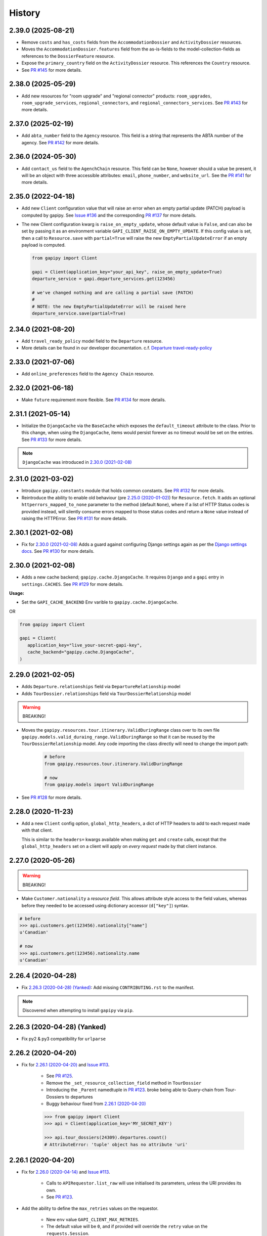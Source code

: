 .. :changelog:

History
=======

2.39.0 (2025-08-21)
-------------------

* Remove ``costs`` and ``has_costs`` fields from the ``AccommodationDossier``
  and ``ActivityDossier`` resources.
* Moves the ``AccommodationDossier.features`` field from the as-is-fields to
  the model-collection-fields as references to the ``DossierFeature`` resource.
* Expose the ``primary_country`` field on the ``ActivityDossier`` resource.
  This references the ``Country`` resource.
* See `PR #145`_ for more details.

.. _`PR #145`: https://github.com/gadventures/gapipy/pull/145


2.38.0 (2025-05-29)
-------------------

* Add new resources for "room upgrade" and "regional connector" products:
  ``room_upgrades``, ``room_upgrade_services``, ``regional_connectors``, and
  ``regional_connectors_services``. See `PR #143`_ for more details.

.. _`PR #143`: https://github.com/gadventures/gapipy/pull/143


2.37.0 (2025-02-19)
-------------------

* Add ``abta_number`` field to the ``Agency`` resource. This field is a string
  that represents the ABTA number of the agency. See `PR #142`_ for more
  details.

.. _`PR #142`: https://github.com/gadventures/gapipy/pull/142


2.36.0 (2024-05-30)
-------------------

* Add ``contact_us`` field to the ``AgenchChain`` resource. This field can be
  ``None``, however should a value be present, it will be an object with three
  accessible attributes: ``email``, ``phone_number``, and ``website_url``. See
  the `PR #141`_ for more details.

.. _`PR #141`: https://github.com/gadventures/gapipy/pull/141


2.35.0 (2022-04-18)
-------------------

* Add new ``Client`` configuration value that will raise an error when an empty
  partial update (PATCH) payload is computed by gapipy. See `Issue #136`_ and
  the corresponding `PR #137`_ for more details.

* The new Client configuration kwarg is ``raise_on_empty_update``, whose
  default value is ``False``, and can also be set by passing it as an
  environment variable ``GAPI_CLIENT_RAISE_ON_EMPTY_UPDATE``. If this config
  value is set, then a call to ``Resource.save`` with ``partial=True`` will
  raise the new ``EmptyPartialUpdateError`` if an empty payload is computed.

  .. code-block:: python

    from gapipy import Client

    gapi = Client(application_key="your_api_key", raise_on_empty_update=True)
    departure_service = gapi.departure_services.get(123456)

    # we've changed nothing and are calling a partial save (PATCH)
    #
    # NOTE: the new EmptyPartialUpdateError will be raised here
    departure_service.save(partial=True)

.. _`Issue #136`: https://github.com/gadventures/gapipy/issues/136
.. _`PR #137`: https://github.com/gadventures/gapipy/pull/137


2.34.0 (2021-08-20)
-------------------

* Add ``travel_ready_policy`` model field to the ``Departure`` resource.
* More details can be found in our developer documentation.
  c.f. `Departure travel-ready-policy`_

.. _`Departure travel-ready-policy`: https://developers.gadventures.com/docs/departure.html#travel-ready-policy


2.33.0 (2021-07-06)
-------------------

* Add ``online_preferences`` field to the ``Agency Chain`` resource.


2.32.0 (2021-06-18)
-------------------

* Make ``future`` requirement more flexible. See `PR #134`_ for more details.

.. _`PR #134`: https://github.com/gadventures/gapipy/pull/134


2.31.1 (2021-05-14)
-------------------

* Initialize the ``DjangoCache`` via the ``BaseCache`` which exposes the
  ``default_timeout`` attribute to the class. Prior to this change, when using
  the ``DjangoCache``, items would persist forever as no timeout would be set
  on the entries. See `PR #133`_ for more details.

.. note:: ``DjangoCache`` was introduced in `2.30.0 (2021-02-08)`_

.. _`PR #133`: https://github.com/gadventures/gapipy/pull/133


2.31.0 (2021-03-02)
-------------------

* Introduce ``gapipy.constants`` module that holds common constants. See
  `PR #132`_ for more details.

* Reintroduce the ability to enable old behaviour (pre `2.25.0 (2020-01-02)`_)
  for ``Resource.fetch``. It adds an optional ``httperrors_mapped_to_none``
  parameter to the method (default ``None``), where if a list of HTTP Status
  codes is provided instead, will silently consume errors mapped to those
  status codes and return a ``None`` value instead of raising the HTTPError.
  See `PR #131`_ for more details.

.. _`PR #131`: https://github.com/gadventures/gapipy/pull/131
.. _`PR #132`: https://github.com/gadventures/gapipy/pull/132


2.30.1 (2021-02-08)
-------------------

* Fix for `2.30.0 (2021-02-08)`_ Adds a guard against configuring Django
  settings again as per the `Django settings docs`_. See `PR #130`_ for more
  details.

.. _`Django settings docs`: https://docs.djangoproject.com/en/3.1/topics/settings/#either-configure-or-django-settings-module-is-required
.. _`PR #130`: https://github.com/gadventures/gapipy/pull/130


2.30.0 (2021-02-08)
-------------------

* Adds a new cache backend; ``gapipy.cache.DjangoCache``. It requires ``Django``
  and a ``gapi`` entry in ``settings.CACHES``. See `PR #129`_ for more details.

.. _`PR #129`: https://github.com/gadventures/gapipy/pull/129/

**Usage:**

* Set the ``GAPI_CACHE_BACKEND`` Env varible to ``gapipy.cache.DjangoCache``.

OR

.. code-block:: python

   from gapipy import Client

   gapi = Client(
      application_key="live_your-secret-gapi-key",
      cache_backend="gapipy.cache.DjangoCache",
   )


2.29.0 (2021-02-05)
-------------------

* Adds ``Departure.relationships`` field via ``DepartureRelationship`` model
* Adds ``TourDossier.relationships`` field via ``TourDossierRelationship``
  model

.. warning:: BREAKING!

* Moves the ``gapipy.resources.tour.itinerary.ValidDuringRange`` class over to
  its own file ``gapipy.models.valid_duraing_range.ValidDuringRange``
  so that it can be reused by the ``TourDossierRelationship`` model. Any code
  importing the class directly will need to change the import path:

   .. code-block:: python

      # before
      from gapipy.resources.tour.itinerary.ValidDuringRange

      # now
      from gapipy.models import ValidDuringRange

* See `PR #128`_ for more details.

.. _`PR #128`: https://github.com/gadventures/gapipy/pull/128/


2.28.0 (2020-11-23)
-------------------

* Add a new ``Client`` config option, ``global_http_headers``, a dict of HTTP
  headers to add to each request made with that client.

  This is similar to the ``headers=`` kwargs available when making ``get`` and
  ``create`` calls, except that the ``global_http_headers`` set on a client
  will apply on *every request* made by that client instance.


2.27.0 (2020-05-26)
-------------------

.. warning:: BREAKING!

* Make ``Customer.nationality`` a *resource field*. This allows attribute style
  access to the field values, whereas before they needed to be accessed using
  dictionary accessor (``d["key"]``) syntax.

.. code-block:: python

   # before
   >>> api.customers.get(123456).nationality["name"]
   u'Canadian'

   # now
   >>> api.customers.get(123456).nationality.name
   u'Canadian'


2.26.4 (2020-04-28)
-------------------

* Fix `2.26.3 (2020-04-28) (Yanked)`_: Add missing ``CONTRIBUTING.rst`` to the
  manifest.

.. note:: Discovered when attempting to install ``gapipy`` via ``pip``.


2.26.3 (2020-04-28) (Yanked)
----------------------------

* Fix py2 & py3 compatibility for ``urlparse``


2.26.2 (2020-04-20)
-------------------

* Fix for `2.26.1 (2020-04-20)`_ and `Issue #113`_.

   * See `PR #125`_.
   * Remove the ``_set_resource_collection_field`` method in ``TourDossier``
   * Introducing the ``_Parent`` namedtuple in `PR #123`_.
     broke being able to Query-chain from Tour-Dossiers to departures
   * Buggy behaviour fixed from `2.26.1 (2020-04-20)`_

   .. code-block:: python

      >>> from gapipy import Client
      >>> api = Client(application_key='MY_SECRET_KEY')

      >>> api.tour_dossiers(24309).departures.count()
      # AttributeError: 'tuple' object has no attribute 'uri'

.. _`PR #125`: https://github.com/gadventures/gapipy/pull/125


2.26.1 (2020-04-20)
-------------------

* Fix for `2.26.0 (2020-04-14)`_ and `Issue #113`_.

   * Calls to ``APIRequestor.list_raw`` will use initialised its parameters,
     unless the URI provides its own.
   * See `PR #123`_.

* Add the ability to define the ``max_retries`` values on the requestor.

   * New ``env`` value ``GAPI_CLIENT_MAX_RETRIES``.
   * The default value will be ``0``, and if provided will override the ``retry``
     value on the ``requests.Session``.
   * This change will also always initialize a ``requests.Session`` value on
     initialisation of the ``gapipy.Client``.
   * See `PR #124`_.

* Add ``variation_id`` field to the ``Image`` resource.

   * See `Commit edc8d9b`_.

* Update the ``ActivityDossier`` and ``AccommodationDossier`` resources.

   * Remove the ``is_prepaid`` field.
   * Adds the ``has_costs`` field.
   * See `Commit bd35531`_. 

.. _`Issue #113`: https://github.com/gadventures/gapipy/issues/113
.. _`PR #123`: https://github.com/gadventures/gapipy/pull/123
.. _`PR #124`: https://github.com/gadventures/gapipy/pull/124
.. _`Commit edc8d9b`: https://github.com/gadventures/gapipy/commit/edc8d9b
.. _`Commit bd35531`: https://github.com/gadventures/gapipy/commit/bd35531


2.26.0 (2020-04-14)
-------------------

.. warning:: BREAKING!

* The ``Query.filter`` method will return a clone/copy of itself. This will
  preserve the state of ``filters`` on the original Query object.
* The ``Query.all`` method will **not** clear the filters after returning.
* The ``Query.all`` method will return a ``TypeError`` if a type other than
  an ``int`` is passed to the ``limit`` argument.
* The ``Query.count`` method will **not** clear the filters after returning.
* See `PR #121`_ for more details.

New behaviour with the ``Query.filter`` method:

.. code-block:: python

   >>> from gapipy import Client
   >>> api = Client(application_key='MY_SECRET_KEY')

   # create a filter on the departures
   >>> query = api.departures.filter(**{"tour_dossier.id": "24309"})
   >>> query.count()
   494

   # we preserve the filter status of the current query
   >>> query.filter(**{"availability.status": "AVAILABLE"}).count()
   80

   >>> query.count()
   494

* The ``AgencyChain.agencies`` attribute returns a list of ``Agency`` objects.
  See `Commit f34afd52`_.

.. _`PR #121`: https://github.com/gadventures/gapipy/pull/121
.. _`Commit f34afd52`: https://github.com/gadventures/gapipy/commit/f34afd52


2.25.1 (2020-01-02)
-------------------

* Improve contribution instructions to check long_description rST file in dist
* Dev Requirement updates:

   * Add ``readme_renderer==24.0``
   * Add ``twine==1.15.0`` for ``twine check`` command


2.25.0 (2020-01-02)
-------------------

* Failing to fetch inlined Resource (from Stubs) will raise the underlying
  requests.HTTPError instead of AttributeError resulting from a ``None``.
* Adds ``httperrors_mapped_to_none`` kwarg to ``gapipy.query.Query.get``
  with default value ``gapipy.query.HTTPERRORS_MAPPED_TO_NONE``
* Modifies ``gapipy.resources.base.Resource.fetch`` to
  pass ``httperrors_mapped_to_none=None`` to ``Query.get``
* This ensures that any underlying ``requests.HTTPError`` from ``Query.get``
  is bubbled up to the caller. It is most prevalent when reference Resource stubs
  fail to be retrieved from the G API. Prior to this change ``Resource.fetch``
  would return a ``None`` value resulting in an ``AttributeError``. Now, if the
  stub fails to fetch due to an HTTPError, that will be raised instead


2.24.3 (2019-12-12)
-------------------

* Exclude the ``tests`` package from the package distribution


2.24.2 (2019-12-12)
-------------------

* Adds the ``compute_request_signature`` and ``compute_webhook_validation_key``
  utility methods. See `PR #122`_.

.. _`PR #122`: https://github.com/gadventures/gapipy/pull/122


2.24.1 (2019-12-12)
-------------------

* Add ``slug`` field to ``TourDossier`` resource. See `PR #120`_.

.. _`PR #120`: https://github.com/gadventures/gapipy/pull/120


2.24.0 (2019-11-05)
-------------------

* Add missing/new fields to the following resources. See `PR #117`_.

   * AccommodationDossier: ``categories``, ``suggested_dossiers``, ``visited_countries``, ``visited_cities``
   * ActivityDossier: ``suggested_dossiers``, ``visited_countries``, ``visited_cities``
   * Departure: ``local_payments``
   * Itinerary: ``publish_state``

* Add ``continent`` and ``place`` references to the ``Countries`` resource. See
  `PR #115`_.
* Accept ``additional_headers`` optional kwarg on ``create``. See `PR #114`_.

.. _`PR #114`: https://github.com/gadventures/gapipy/pull/114
.. _`PR #115`: https://github.com/gadventures/gapipy/pull/115
.. _`PR #117`: https://github.com/gadventures/gapipy/pull/117


2.23.0 (2019-11-04)
-------------------

* Remove deprecated ``tour_dossiers.itineraries`` field and related code


2.22.0 (2019-10-10)
-------------------

* Add ``booking_company`` field to ``Booking`` resource


2.21.0 (2019-04-09)
-------------------

* Add ``ripple_score`` to ``Itinerary`` resource


2.20.1 (2019-02-20)
-------------------

* HISTORY.rst doc fixes


2.20.0 (2019-02-20)
-------------------

* Add ``Requirement`` and ``RequirementSet`` resources
* Move ``Checkin`` resource to the ``resources.booking`` module
* The ``Query`` object will resolve to use the ``href`` value when
  returning the iterator to fetch ``all`` of some resource. This is
  needed because ``bookings/123456/requirements`` actually returns a list
  of ``RequirementSet`` resources
* See `Release tag 2.20.0`_ for more details.

.. _`Release tag 2.20.0`: https://github.com/gadventures/gapipy/releases/tag/2.20.0


2.19.4 (2019-02-14)
-------------------

* Add ``get_category_name`` helper method to ``TourDossier`` resource


2.19.3 (2019-02-12)
-------------------

* Attempt to fix rST formatting of ``README`` and ``HISTORY`` on pypi


2.19.2 (2019-02-12)
-------------------

* Become agnostic between redis ``2.x.x`` && ``3.x.x`` versions

   * the ``setex`` method argument order changes between the major versions


2.19.1 (2019-02-12)
-------------------

.. note:: HotFix for `2.19.0 (2019-02-12)`_.

* adds ``requirements.txt`` file to the distribution ``MANIFEST``


2.19.0 (2019-02-12)
-------------------

* Add ``booking_companies`` field to ``Itinerary`` resource
* Pin our requirement/dependency versions

   * pin ``future == 0.16.0``
   * pin ``requests >= 2.18.4, < 3.0.0``
   * read ``setup.py`` requirements from ``requirements.txt``


2.18.1 (2019-02-07)
-------------------

* Add ``customers`` nested resource to ``bookings``


2.18.0 (2018-12-14)
-------------------

* Add ``merchandise`` resource
* Add ``merchandise_services`` resources


2.17.0 (2018-11-12)
-------------------

* Add ``membership_programs`` field to the ``Customer`` resource


2.16.0 (2018-11-07)
-------------------

* Completely remove the deprecated ``add_ons`` field from the Departure resource
* Add missing fields to various Dossier resources

   * AccommodationDossier: ``flags``, ``is_prepaid``, ``service_time``, ``show_on_reservation_sheet``
   * ActivityDossier: ``is_prepaid``, ``service_time``, ``show_on_reservation_sheet``
   * CountryDossier: ``flags``
   * PlaceDossier: ``flags``
   * TransportDossier: ``flags``

* Add ``valid_during_ranges`` list field to the Itinerary resource. This field is
  a list field of the newly added ``ValidDuringRange`` model (described below)
* Add ``ValidDuringRange`` model. It consists of two date fields, ``start_date``,
  and ``end_date``. It also provides a number of convenience methods to determine
  if the date range provided is valid, or relative to some date.

   * ``is_expired``: Is it expired relative to ``datetime.date.today``
   * ``is_valid_today``: Is it valid relative to ``datetime.date.today``
   * ``is_valid_during_range``: Is it valid for some give start/end date range
   * ``is_valid_on_or_after_date``: Is it valid on or after some date
   * ``is_valid_on_or_before_date``: Is it valid on or before some date
   * ``is_valid_on_date``: Is it valid on some date
   * ``is_valid_sometime``: Is it valid at all


2.15.0 (2018-10-10)
-------------------

* Add ``country`` reference to ``Nationality`` resource.
* Moved ``resources/bookings/nationality.py`` to ``resources/geo/*``.


2.14.6 (2018-08-01)
-------------------

* Check for presence of ``id`` field directly in the Resource ``__dict__`` in
  order to prevent a chicken/egg situation when attempting to ``save``. This is
  needed due to the change introduced in 2.14.4, where we explicitly raise an
  AttributeError when trying to access the ``id`` attribute.
* Added ``service_code`` field for Activty & Accommodation Dossier resources.


2.14.5 (2018-08-01)
-------------------

* deleted


2.14.4 (2018-07-13)
-------------------

* Raise an ``AttributeError`` when trying to access ``id`` on
  ``Resource.__getattr__``.
* Don't send duplicate params when paginating through list results.
* Implement ``first()`` method for ``Query``.

2.14.3 (2018-05-29)
-------------------

* Expose Linked Bookings via the API.

2.14.1 (2018-05-15)
-------------------

* Add ``booking_companies`` field to Agency resource.
* Remove ``bookings`` field from Agency resource.
* Add ``requirements`` as_is field to Departure Service resource.
* Add ``policy_emergency_phone_number`` field to Insurance Service resource.


2.14.0 (2018-05-15)
-------------------

* Remove deprecated ``add_ons`` field from ``Departure`` resource.
* Add ``costs`` field to ``Accommodation`` & ``ActivityDossier`` resources.


2.13.0 (2018-03-31)
-------------------

* Add ``meal_budgets`` list field to ``CountryDossier`` resource.
* Add ``publish_state`` field to ``DossierFeatures`` resource.


2.12.0 (2018-02-14)
-------------------

* Add optional ``headers`` parameter to Query.get to allow HTTP-Headers to be
  passed. e.g. ``client.<resource>.get(1234, headers={'A':'a'})``. See
  `PR #91`_.
* Add ``preferred_display_name`` field to ``Agency`` resource. See `PR #92`_.
* Add ``booking_companies`` array field to all Product-type resources. See
  `PR #93`_.

   * Accommodation
   * Activity
   * AgencyChain
   * Departure
   * SingleSupplement
   * TourDossier
   * Transport

.. _`PR #91`: https://github.com/gadventures/gapipy/pull/91
.. _`PR #92`: https://github.com/gadventures/gapipy/pull/92
.. _`PR #93`: https://github.com/gadventures/gapipy/pull/93


2.11.4 (2018-01-29)
-------------------

* Add ``agency_chain`` field to ``Booking`` resource
* Add ``id`` field as part of the ``DossierDetail`` model See `PR #89`_.
* Add ``agency_chains`` field to the ``Agency`` resource. See `PR #90`_.
* See `Release tag 2.11.3`_ for more details.

.. _`PR #89`: https://github.com/gadventures/gapipy/pull/89
.. _`PR #90`: https://github.com/gadventures/gapipy/pull/90
.. _`Release tag 2.11.3`: https://github.com/gadventures/gapipy/releases/tag/2.11.3


2.11.0 (2017-12-18)
-------------------

* The ``Customer.address`` field uses the ``Address`` model, and is no longer a
  dict.
* Passing in ``uuid=True`` to ``Client`` kwargs enables ``uuid`` generation
  for every request.


2.10.0 (2017-12-01)
-------------------

* Add the ``amount_pending`` field to the ``Booking`` resource
* The ``PricePromotion`` model extends from the ``Promotion`` resource (PR/85)
* Update the ``Agent`` class to use BaseModel classes for the ``role``
  and ``phone_numbers`` fields.
* see `Release tag 2.10.0`_ for more details.

.. _`Release tag 2.10.0`: https://github.com/gadventures/gapipy/releases/tag/2.10.0


2.9.3 (2017-11-23)
------------------

.. note:: We have skipped Release ``2.9.2`` due to pypi upload issues.

* Expose ``requirement_set`` for ``departure_services`` & ``activity_services``.


2.9.1 (2017-11-22)
------------------

.. note:: * We have skipped Release ``2.9.0`` due to pypi upload issues.

* Adds the ``options`` method on the Resource Query object. See
  `Release tag 2.9.1`_ for more details.

.. _`Release tag 2.9.1`: https://github.com/gadventures/gapipy/releases/tag/2.9.1


2.8.2 (2017-11-14)
------------------

* Adds fields ``sale_start_datetime`` and ``sale_finish_datetime`` to the
  Promotion resource. The fields mark the start/finish date-time values
  for when a Promotion is applicable. The values represented are in UTC.


2.8.1 (2017-10-25)
------------------

* Add new fields to the ``Agency`` and ``AgencyChain`` resources


2.8.0 (2017-10-23)
------------------

* This release adds a behaviour change to the ``.all()`` method on resource
  Query objects. Prior to this release, the base Resource Query object would
  retain any previously added ``filter`` values, and be used in subsequent
  calls. Now the underlying filters are reset after a ``<resource>.all()`` call
  is made.

  See `Issue #76`_ and `PR #77`_ for details and the resulting fix. 

* Adds missing fields to the Agency and Flight Service resources (PR/78)

.. _`Issue #76`: https://github.com/gadventures/gapipy/issues/76
.. _`PR #77`: https://github.com/gadventures/gapipy/pull/77


2.7.6 (2017-10-04)
------------------

* Add ``agency`` field to ``Booking`` resource.


2.7.5 (2017-09-25)
------------------

* Add test fix for Accommodation. It is a listable resource as of ``2.7.4``
* Add regression test for departures.addon.product model
  * Ensure Addon's are instantiated to the correct underlying model.
  * Prior to this release, all Addon.product resources were instantiated as
  ``Accommodation``.


2.7.4 (2017-09-20)
------------------

* Add ``videos``, ``images``, and ``categories`` to ``Activity``, ``Transport``,
  ``Place``, and ``Accommodation Dossier`` resources.
* Add ``flags`` to Itinerary resource
* Add list view of ``Accommodations`` resource


2.7.3 (2017-09-06)
------------------

* Add ``type`` field to ``AgencyDocument`` model
* Add ``structured_itinerary`` model collection field to ``Departure`` resource


2.7.2 (2017-08-18)
------------------

* Fix flight_status Reference value in FlightService resource


2.7.1 (2017-08-18)
------------------

* Fix: remove FlightStatus import reference for FlightService resource
* Add fields (fixes two broken Resource tests)

  * Add ``href`` field for ``checkins`` resource
  * Add ``date_cancelled`` field for ``departures`` resource

* Fix broken ``UpdateCreateResource`` tests


2.7.0 (2017-08-18)
------------------

* Remove ``flight_statuses`` and ``flight_segments`` resources.


2.6.2 (2017-08-11)
------------------

* Version bump


2.6.1 (2017-08-11)
------------------

* Adds a Deprecation warning when using the ``tours`` resource.


2.6.0 (2017-08-11)
------------------

* Fixed `Issue #65`_: only
  write data into the local cache after a fetch from the API, do not write data
  into the local cache when fetching from the local cache.

.. _`Issue #65`: https://github.com/gadventures/gapipy/issues/65


2.5.2 (2017-04-26)
------------------

* Added ``future`` dependency to setup.py


2.5.1 (2017-02-08)
------------------

* Fixed an issue in which modifying a nested dictionary caused gapipy to not
  identify a change in the data.
* Added ``tox.ini`` for testing across Python platforms.
* Capture ``403`` Status Codes as a ``None`` object.

2.5.0 (2017-01-20)
------------------

* Provided Python 3 functionality (still Python 2 compatible)
* Removed Python 2 only tests
* Installed ``future`` module for smooth Python 2 to Python 3 migration
* Remove ``DictToModel`` class and the associated tests
* Add ``Dossier`` Resource(s)
* Minor field updates to: ``Customer``, ``InsuranceService``,
  ``DepartureService``, ``Booking``, ``FlightStatus``, ``State``


2.4.9 (2016-11-22)
------------------

* Fixed a bug with internal ``_get_uri`` function.


2.4.8 (2016-11-11)
------------------

* Adjusted ``Checkin`` resource to meet updated spec.


2.4.7 (2016-10-25)
------------------

* Added ``Checkin`` resource.


2.4.6 (2016-10-19)
------------------

* Fix broken ``Duration`` init in ``ActivityDossier`` (likely broke due to
  changes that happened in 2.0.0)


2.4.5 (2016-10-13)
------------------

* Added ``Image`` resource definition and put it to use in ``Itinerary`` and,
  ``PlaceDossier``


2.4.4 (2016-09-09)
------------------

* Added ``date_last_modified`` and ``date_created`` to ``Promotion``.


2.4.3 (2016-09-06)
------------------

* Added ``gender`` to ``Customer``.
* Added ``places_of_interest`` to ``Place``.


2.4.2 (2016-07-08)
------------------

* Added ``departure`` reference to ``DepartureComponent``


2.4.1 (2016-07-06)
------------------

* Removed use of ``.iteritems`` wherever present in favour of ``.items``
* Added ``features`` representation to ``ActivityDossier`` and,
  ``TransportDossier``


2.4.0 (2016-06-29)
------------------

* Added ``CountryDossier`` resource.


2.3.0 (2016-06-28)
------------------

* Added ``DossierSegment`` resource.
* Added ``ServiceLevel`` resource.


2.2.2 (2016-06-08)
------------------

* Added day ``label`` field to the ``Itinerary`` resource.


2.2.1 (2016-06-06)
------------------

* Added ``audience`` field to the ``Document`` resource.


2.2.0 (2016-05-17)
------------------

* Added ``transactional_email``, and ``emails`` to ``Agency`` resource.


2.1.2 (2016-05-17)
------------------

* Added ``audience`` to ``Invoice`` resource.


2.1.1 (2016-04-29)
------------------

* Removed invalid field, ``email`` from ``AgencyChain``


2.1.0 (2016-04-25)
------------------

* Added new resource, ``AgencyChain``


2.0.0 (2016-03-11)
------------------

The global reference to the last instantiated ``Client`` has been removed. It
is now mandatory to pass in a Client instance when instantiating a ``Model`` or
``Resource``.

In practice, this should not introduce too many changes in codebases that are
using ``gapipy``, since most resource interacation happens through a ``Client``
instance (e.g. ``api.tours.get(123)``, or ``api.customers.create({...})``),
instead of being instantiated independently. The one possible exception is unit
testing: in that case, ``Client.build`` can be useful.

The global variable was causing issues with connection pooling when multiple
client with different configurations were used at the same time.


1.1.0 (2016-03-11)
------------------

* Added new resource, ``DossierFeature``


1.0.0 (2016-02-29)
------------------

* Adopted `Semantic Versioning`_ for this project.

.. warning:: BREAKING!

* Refactored how the cache key is set. This is a breaking change for any
  modules that implemented their own cache interface. The cache modules are
  no longer responsible for defining the cache value, but simply storing
  whatever it is given into cache. The ``Query`` object now introduces a
  ``query_key`` method which generates the cache key sent to the cache
  modules.

.. _`Semantic Versioning`: http://semver.org/


0.6.3 (2016-01-21)
------------------

* Added better error handling to ``Client.build``. An AttributeError raised when
  instantiating a resource won't be shadowed by the except block anymore.


0.6.2 (2016-01-20)
------------------

* Fixed a regression bug when initializing DepartureServiceRoom model.


0.6.1 (2016-01-20)
------------------

* Fixed a regression bug when initializing services.


0.6.0 (2016-01-20)
------------------

* Fixed a bug when initializing list of resources.


0.5.5 (2016-01-08)
------------------

* Added a component of type ``ACCOMMODATION`` to ``Itineraries``.


0.5.4 (2016-01-04)
------------------

* Added ``associated_services`` to ``SingleSupplementService``


0.5.3 (2015-12-31)
------------------

* Added ``name`` to ``Departure``.
* Happy New Year!


0.5.2 (2015-12-15)
------------------

* Added ``variation_id`` to ``BaseCache`` to fix a ``TypeError`` when using
  the ``NullCache``


0.5.1 (2015-12-14)
------------------

* Add ``associated_agency`` to ``bookings`` resource


0.5.0 (2015-12-10)
------------------

* Minor adjusted in Query internals to ensure the ``variation_id`` of an
  Itinerary is handled properly.
* Added ``ItineraryHighlights`` and ``ItineraryMedia`` resources. These are
  sub resources of the ``Itinerary``


0.4.6 (2015-12-09)
------------------

* Added connection pool caching to ``RedisCache``. Instances of ``gapipy`` with
  the same cache settings (in the same Python process) will share a connection
  pool.


0.4.5 (2015-11-05)
------------------

* Added ``code`` field to the ``type`` of an ``Itinerary``'s listed
  ``details``.


0.4.4 (2015-11-04)
------------------

* Added the ``details`` field to the ``Itinerary`` resource -- a list of
  textual details about an itinerary.


0.4.3 (2015-11-03)
-------------------

* Added the ``tour_dossier`` field to the ``Itinerary`` resource.


0.4.2 (2015-10-28)
------------------

* Fixed a bug that would cause ``amount`` when looking at ``Promotion`` objects
  in the ``Departure`` to be removed from the data dict.


0.4.1 (2015-10-16)
------------------

* Moved an import of ``requests`` down from the module level. Fixes issues in
  CI environments.


0.4.0 (2015-10-13)
------------------

* Added connection pooling options, see docs for details on
  ``connection_pool_options``.


0.3.0 (2015-09-24)
------------------

* Modified how the ``Promotion`` object is loaded within ``price_bands`` on a
  ``Departure``. It now correctly captures the ``amount`` field.


0.2.0 (2015-09-15)
------------------

* Modified objects within ``cache`` module to handle ``variation_id``, which is
  exposed within the ``Itinerary`` object. Previously, the ``Itinerary`` would
  not be correctly stored in cache with its variant reference.


0.1.51 (2015-08-31)
-------------------

* Added the ``components`` field to the ``Departure`` resource.


0.1.50 (2015-07-28)
-------------------

* Fixed an issue with the default ``gapipy.cache.NullCache`` when ``is_cached``
  was used.


0.1.49 (2015-07-23)
-------------------

* Added new fields to ``Itinerary`` revolving around variations.
* Added ``declined_reason`` to all service resources.


0.1.48 (2015-07-15)
-------------------

* Add DeclinedReason resource


0.1.47 (2015-07-08)
-------------------

* Fixed a bug in ``APIRequestor.get``. Requesting a resource with with an id of
  ``0`` won't raise an Exception anymore.


0.1.46 (2015-06-10)
-------------------

* Added ``associated_services`` and ``original_departure_service`` to various
  service resources and ``departure_services`` model respectively.


0.1.45 (2015-05-27)
-------------------

* Fixed ``products`` within the ``Promotion`` resource to properly retain
  ``type`` and ``sub_type`` fields after being parsed into a dictionary.


0.1.44 (2015-05-22)
-------------------

* Changed default ``cache_backend`` to use ``gapipy.cache.NullCache``.
  Previously, ``SimpleCache`` was the default and led to confusion in
  production environments, specifically as to why resources were not matching
  the API output. Now, by default, to get any caching from gapipy you must
  explicitly set it.


0.1.43 (2015-04-29)
-------------------

* Fixed ``Place`` init with empty admin_divisions.


0.1.42 (2015-04-29)
-------------------

* Added ``description`` to ``TourCategory`` resource.


0.1.41 (2015-04-14)
-------------------

* Added ``DepartureComponent`` resource. See the official G API
  `documentation <https://developers.gadventures.com/docs/departure_component.html>`_
  for details.


0.1.40 (2015-04-06)
-------------------

* Added ``deposit`` to ``DepartureService`` resource.


0.1.39 (2015-03-31)
-------------------

* Refactor ``APIRequestor._request``. While this should not change existing
  functionality, it is now possible to override specific methods on the class.


0.1.38 (2015-03-23)
-------------------

* Fixed: Due to inconsistencies in the G API with regards to nested resources,
  the ``fetch`` function was modified to use the raw data from the API, rather
  than a specific set of allowed fields.


0.1.37 (2015-03-23)
-------------------

* Fixed: Iterating over ``products`` within the ``promotions`` object now works
  as expected. Previously, accessing the ``products`` attribute would result in
  a Query object with incorrect parameters.


0.1.36 (2015-03-17)
-------------------

* Support free to amount price range formatting (e.g. Free-10CAD)


0.1.35 (2015-03-12)
-------------------

* Added ``duration_min`` & ``duration_max`` to ``ActivityDossier`` model


0.1.34 (2015-03-11)
-------------------

* Added ``OptionalActivity`` model
* All Dossiers with ``details``:
  * Now represented as list of ``DossierDetail`` models
  * Added convenience methods for retrieving specific details
* ``ItineraryComponent`` and ``ActivityDossier`` use new ``Duration`` model
  for their ``duration`` field/property
* Added ``duration_label`` and ``location_label`` to ``ItineraryComponent``
* Added ``duration_label``, ``price_per_person_label``, and
  ``price_per_group_label`` to ``ActivityDossier``


0.1.33 (2015-03-02)
-------------------

* Added ``name`` field to the Itinerary resource.


0.1.32 (2015-02-18)
-------------------

* Changed cache key creation to account for ``GAPI_LANGUAGE`` when the
  environment variable is set.


0.1.31 (2015-02-18)
-------------------

* Fixed a bug when setting _resource_fields in ``DepartureService`` resource


0.1.30 (2015-02-11)
-------------------

* ``TourDossier.structured_itineraries`` now refers to a list of Itinerary
  resources


0.1.29 (2015-02-10)
-------------------

* Added ``TransportDossier`` and ``Itinerary`` resources.

* The reference to the itinerary in a ``DepartureService`` is now a
  full-fledged ``Itinerary`` resource.


0.1.28 (2015-01-22)
-------------------

* Bug fix to correctly send ``Content-Type: application/json`` in POST, PUT,
  or PATCH.


0.1.27 (2015-01-19)
-------------------

* Update ``DepartureService`` object to contain a reference to its
  ``Itinerary``


0.1.26 (2015-01-14)
-------------------

* Normalize API request headers, to promote caching.


0.1.25 (2015-01-09)
-------------------

* Added ``ActivityDossier`` and ``AccommodationDossier`` resources, as well as
  references to it from ``Activity`` and ``Accommodation``.


0.1.24 (2015-01-07)
-------------------

* Added ``PlaceDossier`` resource, as well as reference to it from ``Place``


0.1.22 (2014-12-12)
-------------------

* Added ``advertised_departures`` to ``TourDossier``


0.1.21 (2014-11-26)
-------------------

* Fixed a bug with promotions on a Price object. When promotions were accessed,
  gapipy would query for all promotions, rather than returning the inline list.


0.1.20 (2014-11-20)
-------------------

* Departure resource is now listable via filters.


0.1.19 (2014-11-17)
-------------------

* Fixed a bug with ``RedisCache`.is_cached` where it would not use the set
  ``key_prefix`` when checking for existence in cache. Effectively, it would
  always return False


0.1.18 (2014-11-12)
-------------------

* When setting a ``date_field``, initiate it as a ``datetime.date`` type.


0.1.17 (2014-11-07)
-------------------

* Deprecated ``RedisHashCache`` from cache backends available by default. Was not
  well tested or reliable.


0.1.16 (2014-10-28)
---------------------

* Fixed a bug where if a model field received ``null`` as a value, it would fail.
  Now, if the result is ``null``, the model field will have an appropriate ``None``
  value.


0.1.15 (2014-10-23)
-------------------

* Fix a bug in the DepartureRoom model. The ``price_bands`` attribute is now
  properly set.


0.1.14 (2014-10-22)
-------------------

* Fixed a bug where AgencyDocument was not included in the code base.


0.1.13 (2014-10-21)
-------------------

* Add ``latitude``, ``longitude``, and ``documents`` to the ``Agency``
  resource.


0.1.12 (2014-10-20)
-------------------

* ``date_created`` on the ``Agency`` resource is correctly parsed as a local
  time.


0.1.11 (2014-10-15)
-------------------

* Improve the performance of ``Resource.fetch`` by handling cache get/set.


0.1.10 (2014-10-09)
-------------------

* Fix a bug in AccommodationRoom price bands. The ``season_dates`` and
  ``blackout_dates`` attributes are now properly set.


0.1.9 (2014-09-23)
------------------

* Add `iso_639_3` and `iso_639_1` to ``Language``


0.1.8 (2014-09-17)
------------------

* Remove the ``add_ons`` field in ``Departure``, and add ``addons``.


0.1.7 (2014-08-22)
------------------

* Fix a bug when initializing AccommodationRoom from cached data.


0.1.6 (2014-08-19)
------------------

* Add Query.purge_cached


0.1.5 (2014-07-29)
------------------

* Add ``details`` field to the list of ``incomplete_requirements`` in a
  ``DepartureService``.


0.1.4 (2014-07-21)
------------------

* Removed sending of header `X-HTTP-Method-Override: PATCH` when the update
  command is called. Now, when `.save(partial=True)` is called, the
  correct PATCH HTTP method will be sent with the request.


0.1.3 (2014-07-18)
------------------

* Return ``None`` instead of raising a HTTPError 404 exception when fetching a
  non-existing resource by id.
* Added ability to create resources from the Query objects on the client
  instance.

.. code-block:: python

   obj = {'name': {'legal_first_name': 'Pat', ...}, ...}
   api.customers.create(obj)


0.1.2 (2014-07-14)
------------------

* Added Query.is_cached
* Added cache options


0.1.1 (2014-06-27)
------------------

* Use setuptools find_packages


0.1.0 (2014-06-20)
------------------

* First release on PyPI.
